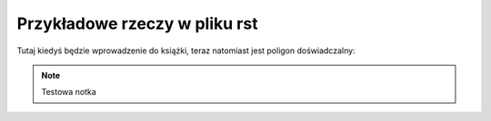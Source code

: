 ###########################################
Przykładowe rzeczy w pliku rst
###########################################

Tutaj kiedyś będzie wprowadzenie do książki, teraz natomiast jest poligon doświadczalny:

.. note:: Testowa notka

